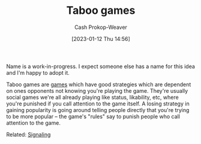 :PROPERTIES:
:ID:       9492381f-6af9-4d35-abd6-4c1773149ecc
:LAST_MODIFIED: [2023-09-11 Mon 06:03]
:END:
#+title: Taboo games
#+hugo_custom_front_matter: :slug "9492381f-6af9-4d35-abd6-4c1773149ecc"
#+author: Cash Prokop-Weaver
#+date: [2023-01-12 Thu 14:56]
#+filetags: :hastodo:concept:

Name is a work-in-progress. I expect someone else has a name for this idea and I'm happy to adopt it.

Taboo games are [[id:e157ee7b-f36c-4ff8-bcb3-643163925c20][games]] which have good strategies which are dependent on ones opponents not knowing you're playing the game. They're usually social games we're all already playing like status, likability, etc, where you're punished if you call attention to the game itself. A losing strategy in gaining popularity is going around telling people directly that you're trying to be more popular -- the game's "rules" say to punish people who call attention to the game.

Related: [[id:0a3904f5-1484-4c12-8abb-005c707401e1][Signaling]]

* TODO [#2] Find a better name, formalize :noexport:

* Flashcards :noexport:
